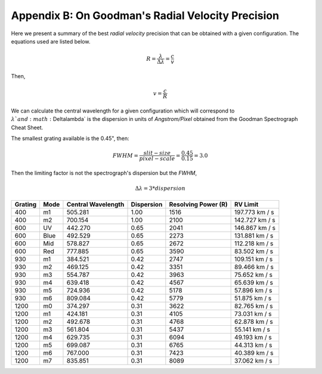 .. _`Apendix B`:

Appendix B: On Goodman's Radial Velocity Precision
##################################################


Here we present a summary of the best *radial velocity* precision that can be
obtained with a given configuration. The equations used are listed below.

.. math::

    R = \frac{\lambda}{\Delta\lambda} = \frac{c}{v}

Then,

.. math::

    v = \frac{c}{R}

We can calculate the central wavelength for a given configuration which will
correspond to :math:`\lambda ` and :math:`\Delta\lambda` is the dispersion in
units of *Angstrom/Pixel* obtained from the Goodman Spectrograph Cheat Sheet.

The smallest grating available is the 0.45", then:

.. math::

    FWHM = \frac{slit-size}{pixel-scale} = \frac{0.45}{0.15} = 3.0

Then the limiting factor is not the spectrograph's dispersion but the *FWHM*,

.. math::

   \Delta\lambda = 3 * dispersion


.. table::

    +---------+------+--------------------+------------+---------------------+-----------------+
    | Grating | Mode | Central Wavelength | Dispersion | Resolving Power (R) |  RV Limit       |
    +=========+======+====================+============+=====================+=================+
    |   400   |  m1  |      505.281       | 1.00       | 1516                |  197.773 km / s |
    +---------+------+--------------------+------------+---------------------+-----------------+
    |   400   |  m2  |      700.154       | 1.00       | 2100                |  142.727 km / s |
    +---------+------+--------------------+------------+---------------------+-----------------+
    |   600   |  UV  |      442.270       | 0.65       | 2041                |  146.867 km / s |
    +---------+------+--------------------+------------+---------------------+-----------------+
    |   600   | Blue |      492.529       | 0.65       | 2273                |  131.881 km / s |
    +---------+------+--------------------+------------+---------------------+-----------------+
    |   600   | Mid  |      578.827       | 0.65       | 2672                |  112.218 km / s |
    +---------+------+--------------------+------------+---------------------+-----------------+
    |   600   | Red  |      777.885       | 0.65       | 3590                |  83.502 km / s  |
    +---------+------+--------------------+------------+---------------------+-----------------+
    |   930   |  m1  |      384.521       | 0.42       | 2747                |  109.151 km / s |
    +---------+------+--------------------+------------+---------------------+-----------------+
    |   930   |  m2  |      469.125       | 0.42       | 3351                |  89.466 km / s  |
    +---------+------+--------------------+------------+---------------------+-----------------+
    |   930   |  m3  |      554.787       | 0.42       | 3963                |  75.652 km / s  |
    +---------+------+--------------------+------------+---------------------+-----------------+
    |   930   |  m4  |      639.418       | 0.42       | 4567                |  65.639 km / s  |
    +---------+------+--------------------+------------+---------------------+-----------------+
    |   930   |  m5  |      724.936       | 0.42       | 5178                |  57.896 km / s  |
    +---------+------+--------------------+------------+---------------------+-----------------+
    |   930   |  m6  |      809.084       | 0.42       | 5779                |  51.875 km / s  |
    +---------+------+--------------------+------------+---------------------+-----------------+
    |  1200   |  m0  |      374.297       | 0.31       | 3622                |  82.765 km / s  |
    +---------+------+--------------------+------------+---------------------+-----------------+
    |  1200   |  m1  |      424.181       | 0.31       | 4105                |  73.031 km / s  |
    +---------+------+--------------------+------------+---------------------+-----------------+
    |  1200   |  m2  |      492.678       | 0.31       | 4768                |  62.878 km / s  |
    +---------+------+--------------------+------------+---------------------+-----------------+
    |  1200   |  m3  |      561.804       | 0.31       | 5437                |  55.141 km / s  |
    +---------+------+--------------------+------------+---------------------+-----------------+
    |  1200   |  m4  |      629.735       | 0.31       | 6094                |  49.193 km / s  |
    +---------+------+--------------------+------------+---------------------+-----------------+
    |  1200   |  m5  |      699.087       | 0.31       | 6765                |  44.313 km / s  |
    +---------+------+--------------------+------------+---------------------+-----------------+
    |  1200   |  m6  |      767.000       | 0.31       | 7423                |  40.389 km / s  |
    +---------+------+--------------------+------------+---------------------+-----------------+
    |  1200   |  m7  |      835.851       | 0.31       | 8089                |  37.062 km / s  |
    +---------+------+--------------------+------------+---------------------+-----------------+

